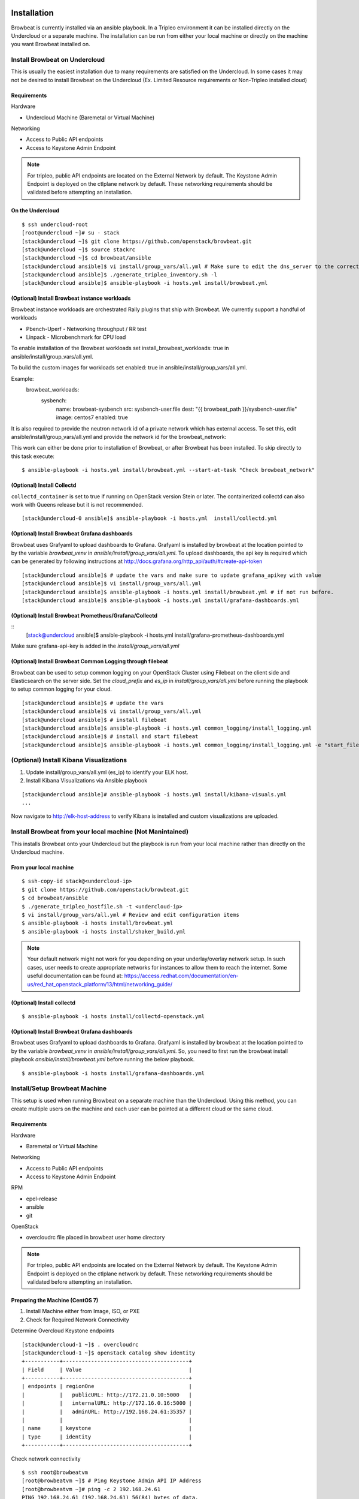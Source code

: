 ============
Installation
============

Browbeat is currently installed via an ansible playbook.  In a Tripleo
environment it can be installed directly on the Undercloud or a separate
machine.  The installation can be run from either your local machine or
directly on the machine you want Browbeat installed on.

Install Browbeat on Undercloud
------------------------------

This is usually the easiest installation due to many requirements are satisfied
on the Undercloud. In some cases it may not be desired to install Browbeat on
the Undercloud (Ex. Limited Resource requirements or Non-Tripleo installed
cloud)

Requirements
~~~~~~~~~~~~

Hardware

* Undercloud Machine (Baremetal or Virtual Machine)

Networking

* Access to Public API endpoints
* Access to Keystone Admin Endpoint

.. note::  For tripleo, public API endpoints are located on the External
  Network by default. The Keystone Admin Endpoint is deployed on the ctlplane
  network by default.  These networking requirements should be validated before
  attempting an installation.

On the Undercloud
~~~~~~~~~~~~~~~~~

::

  $ ssh undercloud-root
  [root@undercloud ~]# su - stack
  [stack@undercloud ~]$ git clone https://github.com/openstack/browbeat.git
  [stack@undercloud ~]$ source stackrc
  [stack@undercloud ~]$ cd browbeat/ansible
  [stack@undercloud ansible]$ vi install/group_vars/all.yml # Make sure to edit the dns_server to the correct ip address
  [stack@undercloud ansible]$ ./generate_tripleo_inventory.sh -l
  [stack@undercloud ansible]$ ansible-playbook -i hosts.yml install/browbeat.yml


(Optional) Install Browbeat instance workloads
~~~~~~~~~~~~~~~~~~~~~~~~~~~~~~~~~~~~~~~~~~~~~~~
Browbeat instance workloads are orchestrated Rally plugins that ship with Browbeat.
We currently support a handful of workloads

- Pbench-Uperf - Networking throughput / RR test
- Linpack - Microbenchmark for CPU load

To enable installation of the Browbeat workloads set install_browbeat_workloads: true
in ansible/install/group_vars/all.yml.

To build the custom images for workloads set enabled: true
in ansible/install/group_vars/all.yml.

Example:
        browbeat_workloads:
          sysbench:
            name: browbeat-sysbench
            src: sysbench-user.file
            dest: "{{ browbeat_path }}/sysbench-user.file"
            image: centos7
            enabled: true

It is also required to provide the neutron network id of a private network which
has external access. To set this, edit ansible/install/group_vars/all.yml and
provide the network id for the browbeat_network:

This work can either be done prior to installation of Browbeat, or after Browbeat
has been installed. To skip directly to this task execute:

::

    $ ansible-playbook -i hosts.yml install/browbeat.yml --start-at-task "Check browbeat_network"



(Optional) Install Collectd
~~~~~~~~~~~~~~~~~~~~~~~~~~~

``collectd_container`` is set to true if running on OpenStack version Stein or later. The containerized collectd can also work with Queens release but it is not recommended.

::

  [stack@undercloud-0 ansible]$ ansible-playbook -i hosts.yml  install/collectd.yml


(Optional) Install Browbeat Grafana dashboards
~~~~~~~~~~~~~~~~~~~~~~~~~~~~~~~~~~~~~~~~~~~~~~

Browbeat uses Grafyaml to upload dashboards to Grafana. Grafyaml is installed by browbeat
at the location pointed to by the variable `browbeat_venv` in `ansible/install/group_vars/all.yml`.
To upload dashboards, the api key is required which can be generated by following instructions at
http://docs.grafana.org/http_api/auth/#create-api-token

::

  [stack@undercloud ansible]$ # update the vars and make sure to update grafana_apikey with value
  [stack@undercloud ansible]$ vi install/group_vars/all.yml
  [stack@undercloud ansible]$ ansible-playbook -i hosts.yml install/browbeat.yml # if not run before.
  [stack@undercloud ansible]$ ansible-playbook -i hosts.yml install/grafana-dashboards.yml

(Optional) Install Browbeat Prometheus/Grafana/Collectd
~~~~~~~~~~~~~~~~~~~~~~~~~~~~~~~~~~~~~~~~~~~~~~~~~~~~~~~

::
  [stack@undercloud ansible]$ ansible-playbook -i hosts.yml install/grafana-prometheus-dashboards.yml

Make sure grafana-api-key is added in the `install/group_vars/all.yml`

(Optional) Install Browbeat Common Logging through filebeat
~~~~~~~~~~~~~~~~~~~~~~~~~~~~~~~~~~~~~~~~~~~~~~~~~~~~~~~~~~~

Browbeat can be used to setup common logging on your OpenStack Cluster using Filebeat on the
client side and Elasticsearch on the server side. Set the `cloud_prefix` and `es_ip` in
`install/group_vars/all.yml` before running the playbook to setup common logging for your cloud.

::

  [stack@undercloud ansible]$ # update the vars
  [stack@undercloud ansible]$ vi install/group_vars/all.yml
  [stack@undercloud ansible]$ # install filebeat
  [stack@undercloud ansible]$ ansible-playbook -i hosts.yml common_logging/install_logging.yml
  [stack@undercloud ansible]$ # install and start filebeat
  [stack@undercloud ansible]$ ansible-playbook -i hosts.yml common_logging/install_logging.yml -e "start_filebeat=True"


(Optional) Install Kibana Visualizations
----------------------------------------

1. Update install/group_vars/all.yml (es_ip) to identify your ELK host.
2. Install Kibana Visualizations via Ansible playbook

::

  [stack@undercloud ansible]# ansible-playbook -i hosts.yml install/kibana-visuals.yml
  ...

Now navigate to http://elk-host-address to verify Kibana is
installed and custom visualizations are uploaded.


Install Browbeat from your local machine (Not Manintained)
----------------------------------------------------------

This installs Browbeat onto your Undercloud but the playbook is run from your
local machine rather than directly on the Undercloud machine.

From your local machine
~~~~~~~~~~~~~~~~~~~~~~~

::

  $ ssh-copy-id stack@<undercloud-ip>
  $ git clone https://github.com/openstack/browbeat.git
  $ cd browbeat/ansible
  $ ./generate_tripleo_hostfile.sh -t <undercloud-ip>
  $ vi install/group_vars/all.yml # Review and edit configuration items
  $ ansible-playbook -i hosts install/browbeat.yml
  $ ansible-playbook -i hosts install/shaker_build.yml


.. note:: Your default network might not work for you depending on your
   underlay/overlay network setup. In such cases, user needs to create
   appropriate networks for instances to allow them to reach the
   internet. Some useful documentation can be found at:
   https://access.redhat.com/documentation/en-us/red_hat_openstack_platform/13/html/networking_guide/

(Optional) Install collectd
~~~~~~~~~~~~~~~~~~~~~~~~~~~

::

  $ ansible-playbook -i hosts install/collectd-openstack.yml

(Optional) Install Browbeat Grafana dashboards
~~~~~~~~~~~~~~~~~~~~~~~~~~~~~~~~~~~~~~~~~~~~~~
Browbeat uses Grafyaml to upload dashboards to Grafana. Grafyaml is installed by browbeat
at the location pointed to by the variable `browbeat_venv` in `ansible/install/group_vars/all.yml`.
So, you need to first run the browbeat install playbook `ansible/install/browbeat.yml` before running
the below playbook.

::

  $ ansible-playbook -i hosts install/grafana-dashboards.yml

Install/Setup Browbeat Machine
------------------------------

This setup is used when running Browbeat on a separate machine than the
Undercloud. Using this method, you can create multiple users on the machine
and each user can be pointed at a different cloud or the same cloud.

Requirements
~~~~~~~~~~~~

Hardware

* Baremetal or Virtual Machine

Networking

* Access to Public API endpoints
* Access to Keystone Admin Endpoint

RPM

* epel-release
* ansible
* git

OpenStack

* overcloudrc file placed in browbeat user home directory

.. note::  For tripleo, public API endpoints are located on the External
  Network by default. The Keystone Admin Endpoint is deployed on the ctlplane
  network by default.  These networking requirements should be validated before
  attempting an installation.

Preparing the Machine (CentOS 7)
~~~~~~~~~~~~~~~~~~~~~~~~~~~~~~~~

1. Install Machine either from Image, ISO, or PXE
2. Check for Required Network Connectivity

Determine Overcloud Keystone endpoints

::

  [stack@undercloud-1 ~]$ . overcloudrc
  [stack@undercloud-1 ~]$ openstack catalog show identity
  +-----------+----------------------------------------+
  | Field     | Value                                  |
  +-----------+----------------------------------------+
  | endpoints | regionOne                              |
  |           |   publicURL: http://172.21.0.10:5000   |
  |           |   internalURL: http://172.16.0.16:5000 |
  |           |   adminURL: http://192.168.24.61:35357 |
  |           |                                        |
  | name      | keystone                               |
  | type      | identity                               |
  +-----------+----------------------------------------+

Check network connectivity

::

  $ ssh root@browbeatvm
  [root@browbeatvm ~]$ # Ping Keystone Admin API IP Address
  [root@browbeatvm ~]# ping -c 2 192.168.24.61
  PING 192.168.24.61 (192.168.24.61) 56(84) bytes of data.
  64 bytes from 192.168.24.61: icmp_seq=1 ttl=64 time=1.60 ms
  64 bytes from 192.168.24.61: icmp_seq=2 ttl=64 time=0.312 ms

  --- 192.168.24.61 ping statistics ---
  2 packets transmitted, 2 received, 0% packet loss, time 1001ms
  rtt min/avg/max/mdev = 0.312/0.957/1.603/0.646 ms
  [root@browbeatvm ~]$ # Ping Keystone Public API IP Address
  [root@browbeatvm ~]# ping -c 2 172.21.0.10
  PING 172.21.0.10 (172.21.0.10) 56(84) bytes of data.
  64 bytes from 172.21.0.10: icmp_seq=1 ttl=64 time=0.947 ms
  64 bytes from 172.21.0.10: icmp_seq=2 ttl=64 time=0.304 ms

  --- 172.21.0.10 ping statistics ---
  2 packets transmitted, 2 received, 0% packet loss, time 1001ms
  rtt min/avg/max/mdev = 0.304/0.625/0.947/0.322 ms

3. Create user for Browbeat and generate SSH key

::

  [root@browbeatvm ~]# useradd browbeat1
  [root@browbeatvm ~]# passwd browbeat1
  Changing password for user browbeat1.
  New password:
  Retype new password:
  passwd: all authentication tokens updated successfully.
  [root@browbeatvm ~]# echo "browbeat1 ALL=(root) NOPASSWD:ALL" | tee -a /etc/sudoers.d/browbeat1; chmod 0440 /etc/sudoers.d/browbeat1
  browbeat1 ALL=(root) NOPASSWD:ALL
  [root@browbeatvm ~]# su - browbeat1
  [browbeat1@browbeatvm ~]$ ssh-keygen
  Generating public/private rsa key pair.
  Enter file in which to save the key (/home/browbeat1/.ssh/id_rsa):
  Enter passphrase (empty for no passphrase):
  Enter same passphrase again:
  Your identification has been saved in /home/browbeat1/.ssh/id_rsa.
  Your public key has been saved in /home/browbeat1/.ssh/id_rsa.pub.
  The key fingerprint is:
  c2:b2:f0:cd:ef:d2:2b:a8:9a:5a:bb:ca:ce:c1:8c:3b browbeat1@browbeatvm
  The key's randomart image is:
  +--[ RSA 2048]----+
  |                 |
  |                 |
  |                 |
  |     .           |
  |  . . o S        |
  |+  o = .         |
  |.+. o.o.         |
  |E+... o..        |
  |OB+o   ++.       |
  +-----------------+


4. Enable passwordless SSH into localhost and Undercloud then copy overcloudrc over to Browbeat VM

::

  [browbeat1@browbeatvm ansible]$ ssh-copy-id browbeat1@localhost
  /bin/ssh-copy-id: INFO: attempting to log in with the new key(s), to filter out any that are already installed
  /bin/ssh-copy-id: INFO: 1 key(s) remain to be installed -- if you are prompted now it is to install the new keys
  browbeat1@localhost's password:

  Number of key(s) added: 1

  Now try logging into the machine, with:   "ssh 'browbeat1@localhost'"
  and check to make sure that only the key(s) you wanted were added.

  [browbeat1@browbeatvm ~]$ ssh-copy-id stack@undercloud-1
  The authenticity of host 'undercloud-1 (undercloud-1)' can't be established.
  ECDSA key fingerprint is fa:3a:02:e8:8e:92:4d:a7:9c:90:68:6a:c2:eb:fe:e1.
  Are you sure you want to continue connecting (yes/no)? yes
  /bin/ssh-copy-id: INFO: attempting to log in with the new key(s), to filter out any that are already installed
  /bin/ssh-copy-id: INFO: 1 key(s) remain to be installed -- if you are prompted now it is to install the new keys
  stack@undercloud-1's password:

  Number of key(s) added: 1

  Now try logging into the machine, with:   "ssh 'stack@undercloud-1'"
  and check to make sure that only the key(s) you wanted were added.

  [browbeat1@browbeatvm ~]$ scp stack@undercloud-1:/home/stack/overcloudrc .
  overcloudrc                               100%  553     0.5KB/s   00:00

.. note::  In SSL environments, you must copy the certificate over and
  check that the "OS_CA_CERT" variable is set correctly to the copied
  certificate location

5. Install RPM requirements

::

  [browbeat1@browbeatvm ~]$ sudo yum install -y epel-release
  [browbeat1@browbeatvm ~]$ sudo yum install -y ansible git

6. Clone Browbeat

::

  [browbeatuser1@browbeat-vm ~]$ git clone https://github.com/openstack/browbeat.git
  Cloning into 'browbeat'...
  remote: Counting objects: 7425, done.
  remote: Compressing objects: 100% (15/15), done.
  remote: Total 7425 (delta 14), reused 12 (delta 12), pack-reused 7398
  Receiving objects: 100% (7425/7425), 5.23 MiB | 0 bytes/s, done.
  Resolving deltas: 100% (4280/4280), done.

7. Generate hosts, ssh-config, and retrieve heat-admin-id_rsa.

::

  [browbeat1@browbeatvm ~]$ cd browbeat/ansible/
  [browbeat1@browbeatvm ansible]$ ./generate_tripleo_hostfile.sh -t undercloud-1 --localhost
  ...
  [browbeat1@browbeatvm ansible]$ ls ssh-config hosts heat-admin-id_rsa
  heat-admin-id_rsa  hosts  ssh-config

Note use of "--localhost" to indicate the desire to install browbeat on the
localhost rather than the undercloud.

8. Edit installation variables

::

  [browbeat1@browbeatvm ansible]$ vi install/group_vars/all.yml

In this case, adjust browbeat_user, iptables_file and dns_server.  Each
environment is different and thus your configuration options will vary.

.. note::  If you require a proxy to get outside your network, you must
  configure http_proxy, https_proxy, no_proxy variables in the proxy_env
  dictionary in install/group_vars/all.yml

9. Run Browbeat install playbook

::

  [browbeat1@browbeatvm ansible]$ ansible-playbook -i hosts install/browbeat.yml

10. Setup browbeat-config.yaml and test run Rally against cloud

::

  [browbeat1@browbeatvm ansible]$ cd ..
  [browbeat1@browbeatvm browbeat]$ vi browbeat-config.yaml
  [browbeat1@browbeatvm browbeat]$ . .browbeat-venv/bin/activate
  (browbeat-venv) [browbeat1@browbeatvm browbeat]$ python browbeat.py rally

11. Build Shaker image

::

  [browbeatuser1@browbeat-vm ansible]$ ansible-playbook -i hosts install/shaker_build.yml

.. note:: Your default network might not work for you depending on your
   underlay/overlay network setup. In such cases, user needs to create
   appropriate networks for instances to allow them to reach the
   internet. Some useful documentation can be found at:
   https://access.redhat.com/documentation/en/red-hat-openstack-platform/11/single/networking-guide/

(Optional) Install collectd
~~~~~~~~~~~~~~~~~~~~~~~~~~~

::

  [browbeatuser1@browbeat-vm ansible]$ ansible-playbook -i hosts install/collectd-openstack.yml

(Optional) Install Browbeat Grafana dashboards
~~~~~~~~~~~~~~~~~~~~~~~~~~~~~~~~~~~~~~~~~~~~~~
Browbeat uses Grafyaml to upload dashboards to Grafana. Grafyaml is installed by browbeat
at the location pointed to by the variable `browbeat_venv` in `ansible/install/group_vars/all.yml`.
So, you need to first run the browbeat install playbook `ansible/install/browbeat.yml` before running
the below playbook.

::

  [browbeatuser1@browbeat-vm ansible]$ ansible-playbook -i hosts install/grafana-dashboards.yml


Considerations for additional Browbeat Installs
~~~~~~~~~~~~~~~~~~~~~~~~~~~~~~~~~~~~~~~~~~~~~~~

If it is desired to run Browbeat against multiple clouds from the same machine.
It is recommended to create a second user (Ex. browbeat2) and repeat above
instructions.  In order to expose the second user's Browbeat results via httpd,
change the port (Variable browbeat_results_port) and thus each user's results
will be available via http on different ports.

.. note::  Keep in mind that running multiple sets of control plane workloads
  from multiple Browbeat users at the same time will introduce variation into
  resulting performance data if the machine on which Browbeat is installed is
  resource constrained.

Using Keystone Public Endpoint
------------------------------

If your Browbeat installation can not reach the Keystone Admin API endpoint due
to the networking, you can use Keystone V3 options.  In your overcloudrc or rc
file you can add the following environment variables.

::

  export OS_IDENTITY_API_VERSION=3
  export OS_INTERFACE=public

Uploading Images to the overcloud
---------------------------------

Browbeat by default uploads CentOS and CirrOS images to the cloud for use in
Rally and other workloads. It is recommended to upload RAW images if using ceph
and hence the convert_to_raw  variable must be set to true as shown below in
ansible/install/group_vars/all.yml. The default is false.

::

  images:
    centos7:
      name: centos7
      url: http://cloud.centos.org/centos/7/images/CentOS-7-x86_64-GenericCloud.qcow2
      type: qcow2
      convert_to_raw: true

==================================
Additional Components Installation
==================================

Install Monitoring Host (Carbon/Graphite/Grafana)
-------------------------------------------------

A monitoring host exposes System and Application performance metrics to the
Browbeat user via Grafana.  It helps expose what may be causing your bottleneck
when you encounter a performance issue.

Prerequisites
~~~~~~~~~~~~~

Hardware

* Baremetal or Virtual Machine
* SSD storage

Operating System

* RHEL 7
* CentOS 7

Repos

* Red Hat Enterprise Linux 7Server - x86_64 - Server
* Red Hat Enterprise Linux 7Server - x86_64 - Server Optional

RPM

* epel-release
* ansible
* git

Installation
~~~~~~~~~~~~

1. Deploy machine (RHEL7 is used in this example)
2. Install RPMS

::

  [root@dhcp23-93 ~]# yum install -y https://download.fedoraproject.org/pub/epel/epel-release-latest-7.noarch.rpm
  ...
  [root@dhcp23-93 ~]# yum install -y ansible git

3. Clone Browbeat

::

  [root@dhcp23-93 ~]# git clone https://github.com/openstack/browbeat.git
  Cloning into 'browbeat'...
  remote: Counting objects: 7533, done.
  remote: Compressing objects: 100% (38/38), done.
  remote: Total 7533 (delta 30), reused 36 (delta 23), pack-reused 7469
  Receiving objects: 100% (7533/7533), 5.26 MiB | 5.79 MiB/s, done.
  Resolving deltas: 100% (4330/4330), done.

4. Add a hosts file into ansible directory

::

  [root@dhcp23-93 ~]# cd browbeat/ansible/
  [root@dhcp23-93 ansible]# vi hosts

Content of hosts file should be following

::

  [graphite]
  localhost

  [grafana]
  localhost

5. Setup SSH config, SSH key and exchange for Ansible

::

  [root@dhcp23-93 ansible]# touch ssh-config
  [root@dhcp23-93 ansible]# ssh-keygen
  Generating public/private rsa key pair.
  ...
  [root@dhcp23-93 ansible]# ssh-copy-id root@localhost
  ...

6. Edit install variables

::

  [root@dhcp23-93 ansible]# vi install/group_vars/all.yml

Depending on the environment you may need to edit more than just the following
variables - graphite_host and grafana_host

.. note::  If you require a proxy to get outside your network, you must
  configure http_proxy, https_proxy, no_proxy variables in the proxy_env
  dictionary in install/group_vars/all.yml

7. Install Carbon and Graphite via Ansible playbook

::

  [root@dhcp23-93 ansible]# ansible-playbook -i hosts install/graphite.yml
  ...

8. Install Grafana via Ansible playbook

::

  [root@dhcp23-93 ansible]# ansible-playbook -i hosts install/grafana.yml
  ...

9. Install Grafana dashboards via Ansible playbook

::

  [root@dhcp23-93 ansible]# ansible-playbook -i hosts install/grafana-dashboards.yml -e 'cloud_dashboards=false'
  ...

10. (Optional) Monitor the Monitor Host

::

  [root@dhcp23-93 ansible]# ansible-playbook -i hosts install/collectd-generic.yml --tags graphite
  ...

Now navigate to http://monitoring-host-address:3000 to verify Grafana is
installed, the Graphite data source exists and custom dashboards are uploaded.

You can now point other clouds at this host in order to view System and
Application performance metrics.  Depending on the number of clouds and
machines pointed at your monitoring server, you may need to add more disk IO
capacity, disk storage or carbon-cache+carbon-relay processes depending
entirely on the number of metrics and your environments capacity.  There is a
Graphite dashboard included and it is recommended to install collectd on your
monitoring host such that you can see if you hit resource issues with your
monitoring host.
